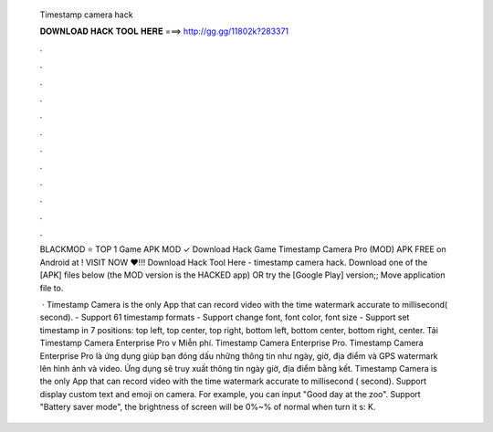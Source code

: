   Timestamp camera hack
  
  
  
  𝐃𝐎𝐖𝐍𝐋𝐎𝐀𝐃 𝐇𝐀𝐂𝐊 𝐓𝐎𝐎𝐋 𝐇𝐄𝐑𝐄 ===> http://gg.gg/11802k?283371
  
  
  
  .
  
  
  
  .
  
  
  
  .
  
  
  
  .
  
  
  
  .
  
  
  
  .
  
  
  
  .
  
  
  
  .
  
  
  
  .
  
  
  
  .
  
  
  
  .
  
  
  
  .
  
  BLACKMOD ⭐ TOP 1 Game APK MOD ✓ Download Hack Game Timestamp Camera Pro (MOD) APK FREE on Android at ! VISIT NOW ❤️!!! Download Hack Tool Here -  timestamp camera hack. Download one of the [APK] files below (the MOD version is the HACKED app) OR try the [Google Play] version;; Move  application file to.
  
   · Timestamp Camera is the only App that can record video with the time watermark accurate to millisecond( second). - Support 61 timestamp formats - Support change font, font color, font size - Support set timestamp in 7 positions: top left, top center, top right, bottom left, bottom center, bottom right, center. Tải Timestamp Camera Enterprise Pro v Miễn phí. Timestamp Camera Enterprise Pro. Timestamp Camera Enterprise Pro là ứng dụng giúp bạn đóng dấu những thông tin như ngày, giờ, địa điểm và GPS watermark lên hình ảnh và video. Ứng dụng sẽ truy xuất thông tin ngày giờ, địa điểm bằng kết. Timestamp Camera is the only App that can record video with the time watermark accurate to millisecond ( second). Support display custom text and emoji on camera. For example, you can input "Good day at the zoo". Support "Battery saver mode", the brightness of screen will be 0%~% of normal when turn it s: K.
